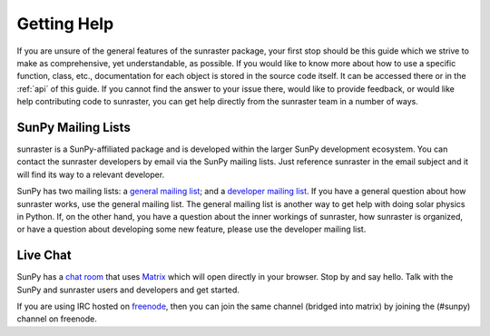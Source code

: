 .. _getting_help:

============
Getting Help
============

If you are unsure of the general features of the sunraster package, your
first stop should be this guide which we strive to make as
comprehensive, yet understandable, as possible.  If you would like to
know more about how to use a specific function, class, etc.,
documentation for each object is stored in the source code itself.  It
can be accessed there or in the :ref:`api` of this guide. If you
cannot find the answer to your issue there, would like to provide
feedback, or would like help contributing code to sunraster, you can get
help directly from the sunraster team in a number of ways.

SunPy Mailing Lists
-------------------

sunraster is a SunPy-affiliated package and is developed within the
larger SunPy development ecosystem.  You can contact the sunraster
developers by email via the SunPy mailing lists.  Just reference sunraster
in the email subject and it will find its way to a relevant developer.

SunPy has two mailing lists: a `general mailing list`_; and a
`developer mailing list`_. If you have a general question about how
sunraster works, use the general mailing list. The general mailing list is
another way to get help with doing solar physics in Python. If, on the
other hand, you have a question about the inner workings of sunraster, 
how sunraster is organized, or have a question about developing some new
feature, please use the developer mailing list.

Live Chat
---------

SunPy has a `chat room`_ that uses `Matrix`_ which will open directly in
your browser. Stop by and say hello. Talk with the SunPy and sunraster
users and developers and get started.

If you are using IRC hosted on `freenode`_, then you can join the same
channel (bridged into matrix) by joining the (#sunpy) channel on
freenode.

.. _`general mailing list`: https://groups.google.com/forum/#!forum/sunpy
.. _`developer mailing list`: https://groups.google.com/forum/#!forum/sunpy-dev
.. _`chat room`: https://riot.im/app/#/room/#sunpy:openastronomy.org
.. _`Matrix`: https://matrix.org/blog/home/
.. _`freenode`: https://freenode.net/

